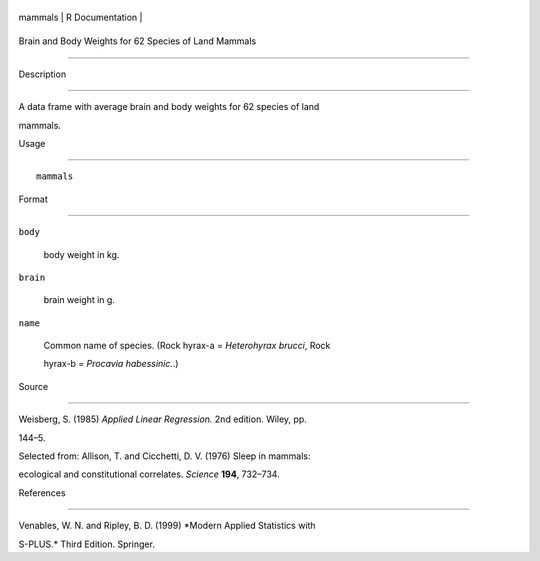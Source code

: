 +-----------+-------------------+
| mammals   | R Documentation   |
+-----------+-------------------+

Brain and Body Weights for 62 Species of Land Mammals
-----------------------------------------------------

Description
~~~~~~~~~~~

A data frame with average brain and body weights for 62 species of land
mammals.

Usage
~~~~~

::

    mammals

Format
~~~~~~

``body``
    body weight in kg.

``brain``
    brain weight in g.

``name``
    Common name of species. (Rock hyrax-a = *Heterohyrax brucci*, Rock
    hyrax-b = *Procavia habessinic.*.)

Source
~~~~~~

Weisberg, S. (1985) *Applied Linear Regression.* 2nd edition. Wiley, pp.
144–5.

Selected from: Allison, T. and Cicchetti, D. V. (1976) Sleep in mammals:
ecological and constitutional correlates. *Science* **194**, 732–734.

References
~~~~~~~~~~

Venables, W. N. and Ripley, B. D. (1999) *Modern Applied Statistics with
S-PLUS.* Third Edition. Springer.
